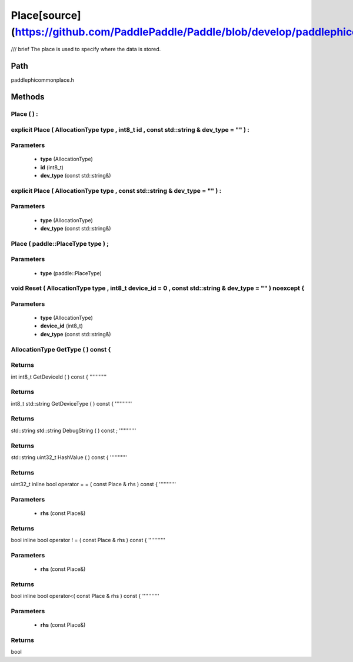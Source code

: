 .. _en_api_Place:

Place[source](https://github.com/PaddlePaddle/Paddle/blob/develop/paddle\phi\common\place.h)
-------------------------------

.. cpp:class:: explicit Place ( AllocationType type , int8_t id , const std::string & dev_type = "" ) :
/// \brief The place is used to specify where the data is stored.

Path
:::::::::::::::::::::
paddle\phi\common\place.h

Methods
:::::::::::::::::::::

Place ( ) :
'''''''''''



explicit Place ( AllocationType type , int8_t id , const std::string & dev_type = "" ) :
'''''''''''


**Parameters**
'''''''''''
	- **type** (AllocationType)
	- **id** (int8_t)
	- **dev_type** (const std::string&)

explicit Place ( AllocationType type , const std::string & dev_type = "" ) :
'''''''''''


**Parameters**
'''''''''''
	- **type** (AllocationType)
	- **dev_type** (const std::string&)

Place ( paddle::PlaceType type ) ;
'''''''''''


**Parameters**
'''''''''''
	- **type** (paddle::PlaceType)

void Reset ( AllocationType type , int8_t device_id = 0 , const std::string & dev_type = "" ) noexcept {
'''''''''''


**Parameters**
'''''''''''
	- **type** (AllocationType)
	- **device_id** (int8_t)
	- **dev_type** (const std::string&)

AllocationType GetType ( ) const {
'''''''''''



**Returns**
'''''''''''
int
int8_t GetDeviceId ( ) const {
'''''''''''



**Returns**
'''''''''''
int8_t
std::string GetDeviceType ( ) const {
'''''''''''



**Returns**
'''''''''''
std::string
std::string DebugString ( ) const ;
'''''''''''



**Returns**
'''''''''''
std::string
uint32_t HashValue ( ) const {
'''''''''''



**Returns**
'''''''''''
uint32_t
inline bool operator = = ( const Place & rhs ) const {
'''''''''''


**Parameters**
'''''''''''
	- **rhs** (const Place&)

**Returns**
'''''''''''
bool
inline bool operator ! = ( const Place & rhs ) const {
'''''''''''


**Parameters**
'''''''''''
	- **rhs** (const Place&)

**Returns**
'''''''''''
bool
inline bool operator<( const Place & rhs ) const {
'''''''''''


**Parameters**
'''''''''''
	- **rhs** (const Place&)

**Returns**
'''''''''''
bool
